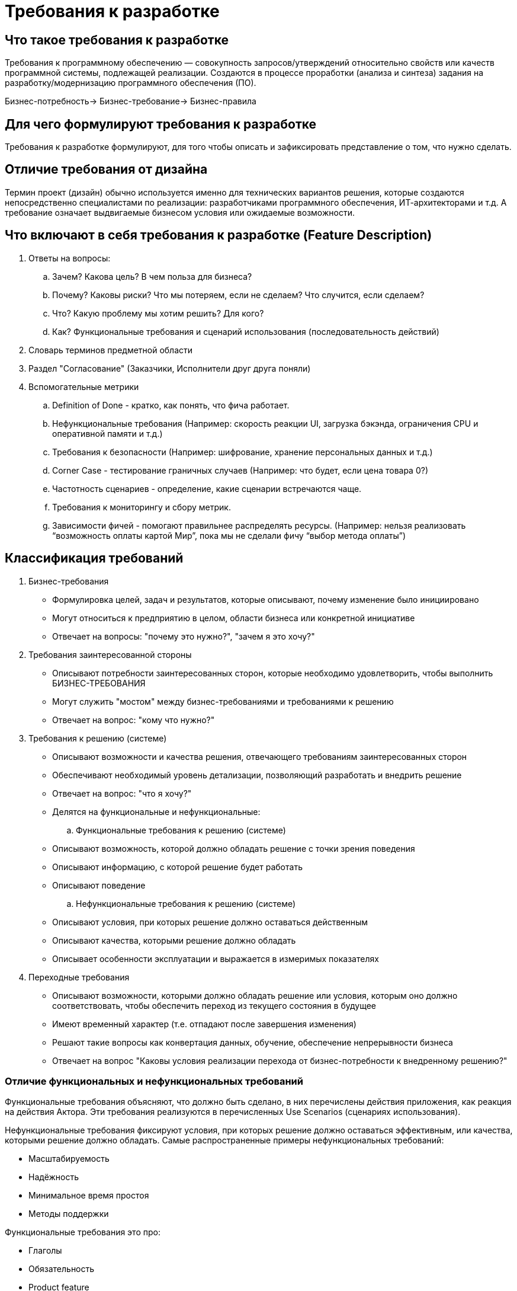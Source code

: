 = Требования к разработке

== Что такое требования к разработке
Требования к программному обеспечению — совокупность запросов/утверждений относительно свойств или качеств программной системы, подлежащей реализации.
Создаются в процессе проработки (анализа и синтеза) задания на разработку/модернизацию программного обеспечения (ПО).

Бизнес-потребность-> Бизнес-требование-> Бизнес-правила

== Для чего формулируют требования к разработке
Требования к разработке формулируют, для того чтобы описать и зафиксировать представление о том, что нужно сделать.

== Отличие требования от дизайна
Термин проект (дизайн) обычно используется именно для технических вариантов решения, которые создаются непосредственно специалистами по реализации: разработчиками программного обеспечения, ИТ-архитекторами и т.д.
А требование означает выдвигаемые бизнесом условия или ожидаемые возможности.

== Что включают в себя требования к разработке (Feature Description)
. Ответы на вопросы:
.. Зачем? Какова цель? В чем польза для бизнеса?
.. Почему? Каковы риски? Что мы потеряем, если не сделаем? Что случится, если сделаем?
.. Что? Какую проблему мы хотим решить? Для кого?
.. Как? Функциональные требования и сценарий использования (последовательность действий)
. Словарь терминов предметной области
. Раздел "Согласование" (Заказчики, Исполнители друг друга поняли)
. Вспомогательные метрики
.. Definition of Done - кратко, как понять, что фича работает.
.. Нефункциональные требования (Например: скорость реакции UI, загрузка бэкэнда, ограничения CPU и оперативной памяти и т.д.)
.. Требования к безопасности (Например: шифрование, хранение персональных данных и т.д.)
.. Corner Case - тестирование граничных случаев (Например: что будет, если цена товара 0?)
.. Частотность сценариев - определение, какие сценарии встречаются чаще.
.. Требования к мониторингу и сбору метрик.
.. Зависимости фичей - помогают правильнее распределять ресурсы. (Например: нельзя реализовать “возможность оплаты картой Мир”, пока мы не сделали фичу “выбор метода оплаты”)

== Классификация требований
. Бизнес-требования
- Формулировка целей, задач и результатов, которые описывают, почему изменение было инициировано
- Могут относиться к предприятию в целом, области бизнеса или конкретной инициативе
- Отвечает на вопросы: "почему это нужно?", "зачем я это хочу?"

. Требования заинтересованной стороны
- Описывают потребности заинтересованных сторон, которые необходимо удовлетворить, чтобы выполнить БИЗНЕС-ТРЕБОВАНИЯ
- Могут служить "мостом" между бизнес-требованиями и требованиями к решению
- Отвечает на вопрос: "кому что нужно?"

. Требования к решению (системе)
- Описывают возможности и качества решения, отвечающего требованиям заинтересованных сторон
- Обеспечивают необходимый уровень детализации, позволяющий разработать и внедрить решение
- Отвечает на вопрос: "что я хочу?"
- Делятся на функциональные и нефункциональные:

.. Функциональные требования к решению (системе)
- Описывают возможность, которой должно обладать решение с точки зрения поведения
- Описывают информацию, с которой решение будет работать
- Описывают поведение

.. Нефункциональные требования к решению (системе)
- Описывают условия, при которых решение должно оставаться действенным
- Описывают качества, которыми решение должно обладать
- Описывает особенности эксплуатации и выражается в измеримых показателях

. Переходные требования
- Описывают возможности, которыми должно обладать решение или условия, которым оно должно соответствовать, чтобы обеспечить переход из текущего состояния в будущее
- Имеют временный характер (т.е. отпадают после завершения изменения)
- Решают такие вопросы как конвертация данных, обучение, обеспечение непрерывности бизнеса
- Отвечает на вопрос "Каковы условия реализации перехода от бизнес-потребности к внедренному решению?"

=== Отличие функциональных и нефункциональных требований

Функциональные требования объясняют, что должно быть сделано, в них перечислены действия приложения, как реакция на действия Актора.
Эти требования реализуются в перечисленных Use Scenarios (сценариях использования).

Нефункциональные требования фиксируют условия, при которых решение должно оставаться эффективным, или качества, которыми решение должно обладать.
Самые распространенные примеры нефункциональных требований:

* Масштабируемость
* Надёжность
* Минимальное время простоя
* Методы поддержки

Функциональные требования это про:

- Глаголы
- Обязательность
- Product feature
- Легкость в снятии

Нефункциональные требования это про:

- Атрибуты
- Не обязательность
- Product properties
- Трудно

=== Примеры
Примеры требований по BABOK:

* Бизнес-требование: Увеличить продажи на 10% в следующем квартале
* Требование заинтересованной стороны: Клиенты должны иметь возможность отслеживать статус своего заказа онлайн
* Функциональное требование: Система должна генерировать уникальный номер для каждого заказа и отправлять его клиенту по электронной почте
* Нефункциональное требование: Система должна обрабатывать не менее 1000 заказов в час с временем отклика не более 5 секунд
* Переходное требование: Система должна поддерживать импорт данных из старой базы данных в формате CSV
* Определительное бизнес-правило: Обращения привилегированных клиентов получают наивысший приоритет
* Поведенческое бизнес-правило: Обращение привилегированного клиента должно быть обработано оператором в течение 1-го часа после его поступления независимо от дня недели и времени суток

== Управление жизненным циклом требований
Цель управления жизненным циклом требований — удостовериться в том, что требования бизнеса, требования заинтересованных сторон,
требования к решению и дизайны согласуются друг с другом, и что решение их реализует. Это включает контроль над требованиями, а
также над тем, как требования будут реализованы в реальном решении, подлежащем построению и поставке. Это также помогает обеспечить
доступность информации бизнес-анализа для использования в будущем.

- Начинается: с представления бизнес-потребности в качестве требования
- Выполняется: в ходе разработки решения
- Заканчивается: когда решение и представляющие его требования перестают использоваться

TIP: Управление требованиями не заканчивается по окончании реализации решения. При правильном управлении, требования продолжают
приносить пользу на протяжении всей жизни решения.


=== Состав процесса "Управление жизненным циклом требований"
Область знаний "Управление жизненным циклом требований" включает следующие задачи:

* Трассировка требований: анализирует и поддерживает отношения между требованиями, дизайнами, компонентами решения и другими рабочими продуктами для проведения анализа влияния, покрытия и размещения.
* Поддержание требований: обеспечивает правильность и актуальность требований и дизайнов в течение жизненного цикла и помогает их использовать повторно там, где это уместно.
* Приоритизация требований: оценивает пользу, срочность и риски, связанные с конкретными требованиями и дизайнами, чтобы убедиться, что работа по анализу и/или поставке решения в каждый момент времени ведется над самыми важными из них.
* Оценка изменений требований: оценивает новые и изменяющиеся требования заинтересованных сторон для определения необходимости их отработки в рамках изменения.
* Одобрение требований: работа с заинтересованными сторонами, вовлеченными в процесс управления, для достижения одобрения и согласия относительно требований и дизайнов.


== Трассировка требований
Потребность-> Бизнес-требование-> Требование заинтересованных сторон-> Требования к решению-> Дизайн(Проект решения)

== Как сформулировать требования (на основе странички Дениса)

=== Что такое требование
Требование — это утверждение, которое выражает или описывает потребность и связанные с ней ограничения и условия.
TIP: Требование может быть записано в форме естественного языка или какой-либо другой формы языка.
TIP: Если заявление выражено в форме естественного языка, оно должно включать подлежащее и глагол вместе с другими элементами, необходимыми для адекватного выражения информационного содержания требования.
В требовании должны быть указаны:

* Предмет требования (например, система, программное обеспечение и т. д.)
* Что должно быть сделано (например, работать на уровне мощности, обеспечить поле для)
* Ограничение на систему.
Таблицы условий-действий и варианты использования — это другие средства регистрации требований.
Важно заранее договориться о конкретных ключевых словах и терминах, которые сигнализируют о наличии требования.

=== Общий подход.
Требования, которые являются обязательными, используют слово «должен».
Нетребования, такие как описательный текст, используют такие глаголы, как «есть» и «был». Лучше избегать использования термина «должен» из-за возможного неправильного истолкования как требования.
Заявления о фактах, будущем или декларация цели являются необязательными, необязательные положения используют слово «будет». «Будет» также может использоваться для установления контекста или ограничений использования.
Предпочтения или цели, которые являются желательными или необязательными используют слово «следует». Это не требования.
Предложения или допущения не являются обязательными, необязательными положениями и используют «может».
Используйте позитивные утверждения и избегайте негативных требований, таких как «не следует».
Используйте активный залог: избегайте использования пассивного залога, например, «требуется, чтобы».
Избегайте использования таких терминов, как «должен быть в состоянии».
TIP: Требования в agile могут использовать альтернативные формулировки, такие как пользовательские истории, без явного использования термина «должен». См. ISO/IEC/IEEE 12207:2017, Приложение "H" для дополнительно обсуждения по agile.
TIP: Все термины, характерные для разработки требований, должны быть формально определены и должны последовательно применяться во всех требованиях системы.

== Структура требований
Должны быть чётко сформулированы и разработаны:

- Требования заинтересованных сторон;
- Требования к системе;
- Требования к элементам системы.

Эта практика способствует проверке требований с заинтересованными сторонами и помогает гарантировать, что требования точно отражают потребности заинтересованных сторон.


Правильно сформулированное конкретное требование содержит одно или несколько из следующего:

* Оно должно быть выполнено или реализовано системой для решения проблемы, достижения цели или удовлетворения потребности заинтересованной стороны;
* Оно определяется измеримыми условиями;
* Оно имеет ограничения;
* Оно определяет производительность системы при использовании конкретной заинтересованной стороной или соответствует возможностями системы, но не возможности пользователя, оператора или другого заинтересованного лица;
* Его можно проверить (например, можно продемонстрировать реализацию требования в системе).

TIP: Дополнительным соображением является то, что требования на более низких уровнях согласуются с проектом системы более высокого физического уровня.



=== Формат требований
Это описание обеспечивает средства для различения требований и атрибутов этих требований (условий, допущений и ограничений).

  Формат:
"[Условие][Cубъект][Действие][Объект][Ограничение действия]"

  Примеры:
Когда сигнал X получен[Условие], система[Субъект] должна установить[Действие] признак получения сигнала X[Объект] в течение 2 секунд[Ограничение действия]
При волнении моря 1[Условие] радиолокационная система[Cубъект] должна обнаруживать[Действие] цели[Объект] на расстоянии до 100 морских миль[Ограничение действия]

  Формат:
"[Cубъект][Действие][Ограничение действия]"

Система учета[Cубъект] должна отображать ожидающие счета-фактуры клиентов[Действие] в порядке возрастания даты счета-фактуры[Ограничение действия]

Условия — это измеримые качественные или количественные атрибуты, которые предусмотрены для требования. Они дополнительно квалифицируют требование необходимое требование, и предоставляют атрибуты, которые позволяют сформулировать и установить требование таким образом, чтобы его можно было подтвердить и проверить. Условия могут ограничивать возможности разработчика дизайна приложения. Важно преобразовать потребности заинтересованных сторон в требования заинтересованных сторон, не накладывая ненужных ограничений на пространство решений.
Ограничения ограничивают проектное решение или реализацию процесса системного проектирования. Ограничения могут применяться ко всем требованиям, могут быть указаны в связи с конкретным требованием
(или набором требований), или могут быть идентифицированы как автономные требования (т. е. не ограничивающие какое-либо конкретное требование).
Примеры ограничений, приводящих к возникновению требований, включают:

* Интерфейсы к уже существующим системам (например, формат, протокол или контент), где интерфейс не может быть изменен;
* Ограничения физического размера (например, контроллер должен помещаться в ограниченном пространстве в крыле самолета);
* Законы конкретной страны;
* Доступная продолжительность или бюджет;
* Уже существующая технологическая платформа;
* Ограничения по техническому обслуживанию;
* Возможности и ограничения пользователя или оператора.

== Заметки
Cамое главное, что Дима будет спрашивать - виды требований, отличие функциональных и нефункциональных + примеры
+ есть страничка Дениса о наименованиях - https://confluence.gnivc.ru/pages/viewpage.action?pageId=84299620

Уметь формулировать требования к разработке.
Изучить раздел требований в документации проекта, в результате:
- Иметь теоретические знания о процессе формирования требований
- Уметь формировать требований для реализации